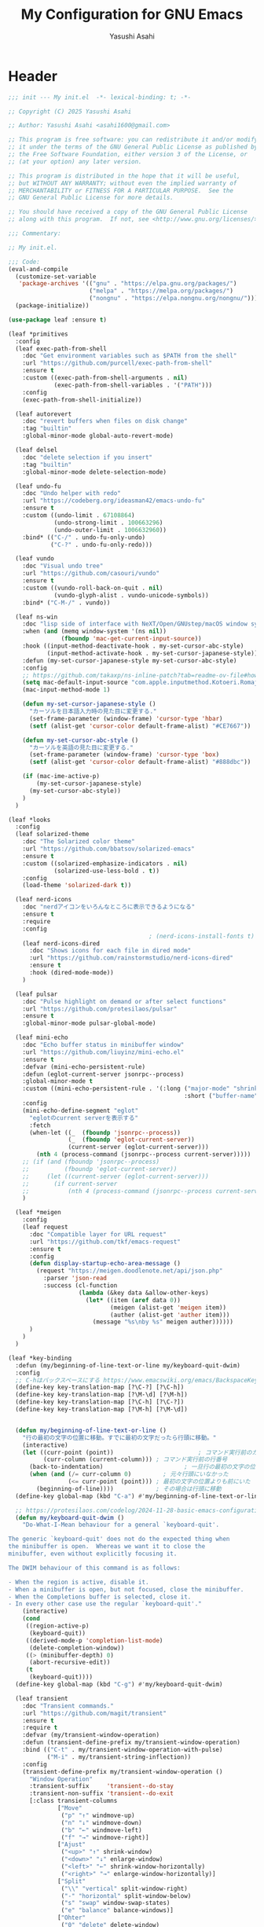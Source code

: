 #+TITLE: My Configuration for GNU Emacs
#+AUTHOR: Yasushi Asahi
#+EMAIL: asahi1600@gmail.com
#+STARTUP: content

* Header
#+begin_src emacs-lisp :tangle yes
  ;;; init --- My init.el  -*- lexical-binding: t; -*-

  ;; Copyright (C) 2025 Yasushi Asahi

  ;; Author: Yasushi Asahi <asahi1600@gmail.com>

  ;; This program is free software: you can redistribute it and/or modify
  ;; it under the terms of the GNU General Public License as published by
  ;; the Free Software Foundation, either version 3 of the License, or
  ;; (at your option) any later version.

  ;; This program is distributed in the hope that it will be useful,
  ;; but WITHOUT ANY WARRANTY; without even the implied warranty of
  ;; MERCHANTABILITY or FITNESS FOR A PARTICULAR PURPOSE.  See the
  ;; GNU General Public License for more details.

  ;; You should have received a copy of the GNU General Public License
  ;; along with this program.  If not, see <http://www.gnu.org/licenses/>.

  ;;; Commentary:

  ;; My init.el.

  ;;; Code:
  (eval-and-compile
    (customize-set-variable
     'package-archives '(("gnu" . "https://elpa.gnu.org/packages/")
                         ("melpa" . "https://melpa.org/packages/")
                         ("nongnu" . "https://elpa.nongnu.org/nongnu/")))
    (package-initialize))

  (use-package leaf :ensure t)

  (leaf *primitives
    :config
    (leaf exec-path-from-shell
      :doc "Get environment variables such as $PATH from the shell"
      :url "https://github.com/purcell/exec-path-from-shell"
      :ensure t
      :custom ((exec-path-from-shell-arguments . nil)
               (exec-path-from-shell-variables . '("PATH")))
      :config
      (exec-path-from-shell-initialize))

    (leaf autorevert
      :doc "revert buffers when files on disk change"
      :tag "builtin"
      :global-minor-mode global-auto-revert-mode)

    (leaf delsel
      :doc "delete selection if you insert"
      :tag "builtin"
      :global-minor-mode delete-selection-mode)

    (leaf undo-fu
      :doc "Undo helper with redo"
      :url "https://codeberg.org/ideasman42/emacs-undo-fu"
      :ensure t
      :custom ((undo-limit . 67108864)
               (undo-strong-limit . 100663296)
               (undo-outer-limit . 1006632960))
      :bind* (("C-/" . undo-fu-only-undo)
              ("C-?" . undo-fu-only-redo)))

    (leaf vundo
      :doc "Visual undo tree"
      :url "https://github.com/casouri/vundo"
      :ensure t
      :custom ((vundo-roll-back-on-quit . nil)
               (vundo-glyph-alist . vundo-unicode-symbols))
      :bind* ("C-M-/" . vundo))

    (leaf ns-win
      :doc "lisp side of interface with NeXT/Open/GNUstep/macOS window system"
      :when (and (memq window-system '(ns nil))
                 (fboundp 'mac-get-current-input-source))
      :hook ((input-method-deactivate-hook . my-set-cursor-abc-style)
             (input-method-activate-hook . my-set-cursor-japanese-style))
      :defun (my-set-cursor-japanese-style my-set-cursor-abc-style)
      :config
      ;; https://github.com/takaxp/ns-inline-patch?tab=readme-ov-file#how-to-us
      (setq mac-default-input-source "com.apple.inputmethod.Kotoeri.RomajiTyping.Japanese")
      (mac-input-method-mode 1)

      (defun my-set-cursor-japanese-style ()
        "カーソルを日本語入力時の見た目に変更する."
        (set-frame-parameter (window-frame) 'cursor-type 'hbar)
        (setf (alist-get 'cursor-color default-frame-alist) "#CE7667"))

      (defun my-set-cursor-abc-style ()
        "カーソルを英語の見た目に変更する."
        (set-frame-parameter (window-frame) 'cursor-type 'box)
        (setf (alist-get 'cursor-color default-frame-alist) "#888dbc"))

      (if (mac-ime-active-p)
          (my-set-cursor-japanese-style)
        (my-set-cursor-abc-style))
      )
    )

  (leaf *looks
    :config
    (leaf solarized-theme
      :doc "The Solarized color theme"
      :url "https://github.com/bbatsov/solarized-emacs"
      :ensure t
      :custom ((solarized-emphasize-indicators . nil)
               (solarized-use-less-bold . t))
      :config
      (load-theme 'solarized-dark t))

    (leaf nerd-icons
      :doc "nerdアイコンをいろんなところに表示できるようになる"
      :ensure t
      :require
      :config
                                          ; (nerd-icons-install-fonts t)
      (leaf nerd-icons-dired
        :doc "Shows icons for each file in dired mode"
        :url "https://github.com/rainstormstudio/nerd-icons-dired"
        :ensure t
        :hook (dired-mode-mode))
      )

    (leaf pulsar
      :doc "Pulse highlight on demand or after select functions"
      :url "https://github.com/protesilaos/pulsar"
      :ensure t
      :global-minor-mode pulsar-global-mode)

    (leaf mini-echo
      :doc "Echo buffer status in minibuffer window"
      :url "https://github.com/liuyinz/mini-echo.el"
      :ensure t
      :defvar (mini-echo-persistent-rule)
      :defun (eglot-current-server jsonrpc--process)
      :global-minor-mode t
      :custom ((mini-echo-persistent-rule . '(:long ("major-mode" "shrink-path" "vcs" "buffer-position" "eglot" "flymake")
                                                    :short ("buffer-name" "buffer-position" "flymake"))))
      :config
      (mini-echo-define-segment "eglot"
        "eglotのcurrent serverを表示する"
        :fetch
        (when-let ((_  (fboundp 'jsonrpc--process))
                   (_  (fboundp 'eglot-current-server))
                   (current-server (eglot-current-server)))
          (nth 4 (process-command (jsonrpc--process current-server)))))
      ;; (if (and (fboundp 'jsonrpc--process)
      ;;          (fboundp 'eglot-current-server))
      ;;     (let ((current-server (eglot-current-server)))
      ;;       (if current-server
      ;;           (nth 4 (process-command (jsonrpc--process current-server))))))
      )

    (leaf *meigen
      :config
      (leaf request
        :doc "Compatible layer for URL request"
        :url "https://github.com/tkf/emacs-request"
        :ensure t
        :config
        (defun display-startup-echo-area-message ()
          (request "https://meigen.doodlenote.net/api/json.php"
            :parser 'json-read
            :success (cl-function
                      (lambda (&key data &allow-other-keys)
                        (let* ((item (aref data 0))
                               (meigen (alist-get 'meigen item))
                               (auther (alist-get 'auther item)))
                          (message "%s\nby %s" meigen auther))))))
        )
      )
    )

  (leaf *key-binding
    :defun (my/beginning-of-line-text-or-line my/keyboard-quit-dwim)
    :config
    ;; C-hはバックスペースにする https://www.emacswiki.org/emacs/BackspaceKey
    (define-key key-translation-map [?\C-?] [?\C-h])
    (define-key key-translation-map [?\M-\d] [?\M-h])
    (define-key key-translation-map [?\C-h] [?\C-?])
    (define-key key-translation-map [?\M-h] [?\M-\d])


    (defun my/beginning-of-line-text-or-line ()
      "行の最初の文字の位置に移動。すでに最初の文字だったら行頭に移動。"
      (interactive)
      (let ((curr-point (point))                        ; コマンド実行前のカーソル位置
            (curr-column (current-column))) ; コマンド実行前の行番号
        (back-to-indentation)                       ; 一旦行の最初の文字の位置に移動
        (when (and (/= curr-column 0)         ; 元々行頭にいなかった
                   (<= curr-point (point))) ; 最初の文字の位置よりも前にいた
          (beginning-of-line))))            ; その場合は行頭に移動
    (define-key global-map (kbd "C-a") #'my/beginning-of-line-text-or-line)

    ;; https://protesilaos.com/codelog/2024-11-28-basic-emacs-configuration/#h:83c8afc4-2359-4ebe-8b5c-f2e5257bdda3
    (defun my/keyboard-quit-dwim ()
      "Do-What-I-Mean behaviour for a general `keyboard-quit'.

  The generic `keyboard-quit' does not do the expected thing when
  the minibuffer is open.  Whereas we want it to close the
  minibuffer, even without explicitly focusing it.

  The DWIM behaviour of this command is as follows:

  - When the region is active, disable it.
  - When a minibuffer is open, but not focused, close the minibuffer.
  - When the Completions buffer is selected, close it.
  - In every other case use the regular `keyboard-quit'."
      (interactive)
      (cond
       ((region-active-p)
        (keyboard-quit))
       ((derived-mode-p 'completion-list-mode)
        (delete-completion-window))
       ((> (minibuffer-depth) 0)
        (abort-recursive-edit))
       (t
        (keyboard-quit))))
    (define-key global-map (kbd "C-g") #'my/keyboard-quit-dwim)

    (leaf transient
      :doc "Transient commands."
      :url "https://github.com/magit/transient"
      :ensure t
      :require t
      :defvar (my/transient-window-operation)
      :defun (transient-define-prefix my/transient-window-operation)
      :bind (("C-t" . my/transient-window-operation-with-pulse)
             ("M-i" . my/transient-string-inflection))
      :config
      (transient-define-prefix my/transient-window-operation ()
        "Window Operation"
        :transient-suffix     'transient--do-stay
        :transient-non-suffix 'transient--do-exit
        [:class transient-columns
                ["Move"
                 ("p" "↑" windmove-up)
                 ("n" "↓" windmove-down)
                 ("b" "←" windmove-left)
                 ("f" "→" windmove-right)]
                ["Ajust"
                 ("<up>" "↑" shrink-window)
                 ("<down>" "↓" enlarge-window)
                 ("<left>" "←" shrink-window-horizontally)
                 ("<right>" "→" enlarge-window-horizontally)]
                ["Split"
                 ("\\" "vertical" split-window-right)
                 ("-" "horizontal" split-window-below)
                 ("s" "swap" window-swap-states)
                 ("e" "balance" balance-windows)]
                ["Ohter"
                 ("0" "delete" delete-window)
                 ("1" "only" delete-other-windows)
                 ("t" "maxmaiz" toggle-frame-maximized)]])
      (put 'my/transient-window-operation 'interactive-only nil)

      (defun my/transient-window-operation-with-pulse ()
        (interactive)
        (pulsar-highlight-line)
        (my/transient-window-operation))

      (leaf string-inflection
        :doc "Underscore>UPCASE>CamelCase>lowerCamelCase conversion"
        :url "https://github.com/akicho8/string-inflection"
        :ensure t
        :defvar (my/transient-string-inflection)
        :defun (string-inflection-underscore-function
                string-inflection-pascal-case-function
                string-inflection-camelcase-function
                string-inflection-camelcase-function
                string-inflection-upcase-function
                string-inflection-upcase-function
                string-inflection-kebab-case-function
                string-inflection-capital-underscore-function
                string-inflection-all-cycle)
        :config
        (transient-define-prefix my/transient-string-inflection ()
          "Window Operation"
          :transient-suffix     'transient--do-exit
          [:class transient-columns
                  ["Single word"
                   ("u" "EMACS" upcase-word)
                   ("d" "emacs" downcase-word)
                   ("c" "Emacs" capitalize-word)]
                  ["Mulchple Words"
                   ("m" "FooBar" string-inflection-camelcase)
                   ("l" "fooBar" string-inflection-lower-camelcase)
                   ("u" "foo_bar" string-inflection-underscore)
                   ("p" "Foo_Bar" string-inflection-capital-underscore)
                   ("s" "FOO_BAR" string-inflection-upcase)
                   ("k" "foo-bar" string-inflection-kebab-case)]
                  ["Cycle"
                   ("a" "cycle" string-inflection-all-cycle)]])
        )
      )

    (leaf which-key
      :doc "Display available keybindings in popup"
      :url "https://github.com/justbur/emacs-which-key"
      :ensure t
      :global-minor-mode t)
    )

  (leaf *utility-functions
    :config
    ;;; visual-replaceを試してみる
    ;; (leaf visual-regexp
    ;;   :doc "A regexp/replace command for Emacs with interactive visual feedback"
    ;;   :url "https://github.com/benma/visual-regexp.el/"
    ;;   :ensure t)

    (leaf visual-replace
      :doc "A prompt for replace-string and query-replace"
      :url "http://github.com/szermatt/visual-replace"
      :ensure t
      :global-minor-mode visual-replace-global-mode)

    (leaf restart-emacs
      :doc "Restart emacs from within emacs"
      :tag "convenience"
      :url "https://github.com/iqbalansari/restart-emacs"
      :ensure t
      :custom (restart-emacs-restore-frames . t))

    (leaf open-junk-file
      :doc "Open a junk (memo) file to try-and-error"
      :url "http://www.emacswiki.org/cgi-bin/wiki/download/open-junk-file.el"
      :ensure t
      :custom ((open-junk-file-format . "~/ghq/github.com/yasushiasahi/junkfiles/%Y/%m/%d-%H%M%S.")))
    )

  (leaf *programing-minar-modes
    :config
    (leaf rainbow-delimiters
      :doc "Highlight brackets according to their depth"
      :url "https://github.com/Fanael/rainbow-delimiters"
      :ensure t
      :hook prog-mode-hook)



    ;; (leaf flycheck
    ;;   :url "https://www.flycheck.org"
    ;;   :ensure t
    ;;   :global-minor-mode global-flycheck-mode)

    )



  (leaf *major-modes
    :config
    (leaf treesit
      :doc "tree-sitter utilities"
      :tag "builtin"
      :defvar (treesit-language-source-alist)
      :mode (("\\.html\\'" . html-ts-mode)
             ("\\.css\\'" . css-ts-mode)
             ("\\.scss\\'" . scss-ts-mode)
             ("\\.ya?ml\\'" . yaml-ts-mode)
             ("\\.toml\\'" . toml-ts-mode)
             ("\\.json\\'" . json-ts-mode)
             ("\\.php\\'" . php-ts-mode)
             ("\\Dockerfile\\'" . dockerfile-ts-mode)
             ("\\make\\'" . cmake-ts-mode))
      :custom (treesit-font-lock-level . 4)
      :config
      ;; astro意外nixで入れている
      (let ((treesit-language-source-alist  '((astro "https://github.com/virchau13/tree-sitter-astro"))))
        (mapc (lambda (lang)
                (unless (treesit-language-available-p lang nil)
                  (treesit-install-language-grammar lang)))
              (mapcar #'car treesit-language-source-alist)))

      ;; scss-ts-modeを定義する。apheleiaで引っかけるだけもの目的。
      (define-derived-mode scss-ts-mode css-ts-mode "SCSS")
      )

    (leaf macrostep
      :doc "マクロを展開する。leafがどう実行されるのか確認できる。"
      :ensure t)

    (leaf leaf-convert
      :doc "Convert many format to leaf format"
      :commands leaf-convert-insert-template
      :ensure t)

    (leaf leaf-tree
      :ensure t
      :custom (imenu-list-sizeleaf-tree-click-group-to-hide . t))

    (leaf aggressive-indent
      :doc "Minor mode to aggressively keep your code always indented."
      :url "https://github.com/Malabarba/aggressive-indent-mode"
      :ensure t
      :hook (emacs-lisp-mode-hook))

    (leaf elisp-mode
      :doc "Emacs Lisp mode"
      :hook ((emacs-lisp-mode-hook . my/setup-emacs-lisp-mode))
      :config

      (defun my/setup-emacs-lisp-mode ()
        "保存前に行末のスペースを削除"
        (add-hook 'before-save-hook 'delete-trailing-whitespace nil 'make-it-local))
      )

    (leaf css-mode
      :doc "Major mode to edit CSS files"
      :custom ((css-indent-offset . 2)))

    (leaf nix-ts-mode
      :doc "Major mode for Nix expressions, powered by tree-sitter"
      :url "https://github.com/nix-community/nix-ts-mode"
      :ensure t
      :mode ("\\.nix\\'"))

    )
#+end_src
* 雑多なグローバル設定
** ビルトインの設定
#+begin_src emacs-lisp :tangle yes
  (leaf cus-start
    :config
    ;;; buffer.c
    ;; タブの幅。各言語のモードのタブはばは別でそのモードの設定でそれぞれ設定しないといけない。
    (setopt tab-width 2)
    ;; yesと打たずにyだけで答える
    (defalias 'yes-or-no-p 'y-or-n-p)

    ;;; minibuf.c
    ;; [vertico]ミニバッファ内で新たにミニバッファを開けるようにする
    (setq enable-recursive-minibuffers t)
    ;; [vertico]正直よくわからない。後日検証。readmeのおすすめ設定に載っているのでとりあえず書いておく。
    (setq minibuffer-prompt-properties '(read-only t cursor-intangible t face minibuffer-prompt))
    ;; [vertico]ignore-caseにバッファをミニバッファ補完
    (setq read-buffer-completion-ignore-case t)
    ;; [vertico]ignore-caseにコマンドをミニバッファ補完
    (setq completion-ignore-case t)

    ;;; terminal.c
    ;; 警告音（ピープ音）をならさい
    (setq ring-bell-function 'ignore))
#+end_src
** 基本的なコマンド
#+begin_src emacs-lisp :tangle yes
  (leaf simple
    :config
    ;; read-onlyなテキストをkilしようとしても警告を表示しない
    (setopt kill-read-only-ok t)
    ;; 行頭でC-k(kill-line)したときにその行自体を消す
    (setopt kill-whole-line nil)
    ;; [vertico]M-xで表示される候補を現在のモードで実行可能なコマンドだけに限定する
    (setopt read-extended-command-predicate #'command-completion-default-include-p))
#+end_src
** [[https://github.com/emacscollective/no-littering][no-littering]] emacs設定ディレクトリを綺麗に保つ
#+begin_src emacs-lisp :tangle yes
  (leaf no-littering
    :doc "組み込みor外部に関わらず、パッケージが作り出す設定ファイルを整頓して、.config/emacs配下を綺麗に保つ"
    :url "https://github.com/emacscollective/no-littering"
    :ensure t
    :defvar (no-littering-var-directory no-littering-etc-directory)
    :config
    ;; Lock files
    (let ((dir (no-littering-expand-var-file-name "lock-files/")))
      (make-directory dir t)
      (setq lock-file-name-transforms `((".*" ,dir t))))

    ;; Saved customizations
    (setq custom-file (no-littering-expand-var-file-name "custom.el"))

    (leaf recentf
      :doc "開いたファイルの履歴を保存しておく機能"
      :tag "builtin"
      :custom ((recentf-max-saved-items . 100))
      :hook ((emacs-startup-hook . recentf-mode))
      :defvar (recentf-exclude)
      :defun (recentf-expand-file-name)
      :config
      ;; no-littering配下ファイルは除外
      ;; https://github.com/emacscollective/no-littering?tab=readme-ov-file#recent-files
      (add-to-list 'recentf-exclude
                   (recentf-expand-file-name no-littering-var-directory))
      (add-to-list 'recentf-exclude
                   (recentf-expand-file-name no-littering-etc-directory))
      )

    (leaf files
      :doc "file input and output commands for Emacs"
      :custom ((version-control . t)
               (delete-old-versions . t))
      :config
      ;; Auto-save, backup and undo-tree files
      (no-littering-theme-backups))
    )
#+end_src
** タブ文字を使用しない
ちなみに、untabifyでバッファ無いの全てのタブをスペースに置き換えられる。tabifyはその逆。
#+begin_src emacs-lisp :tangle yes
  (setq-default indent-tabs-mode nil)
#+end_src
** 一時的なフォントサイズの変更方法
普段は限界までフォントサイズを小さくしているが、画面共有などで他人にEmacsを見てもらう時に便利。
以前までは、C-<wheel-up>, C-<wheel-down>で変更していたけど、これだとバッファローカルになる。
グローバルに変更するにはvim-jpで見かけた以下をやる。
mouse-wheel-global-text-scale。 C-M-<wheel-up>, C-M-<wheel-down> でもサイズ変更できる。
#+begin_src emacs-lisp :tangle yes
  (leaf face-remap
    :doc "Functions for managing `face-remapping-alist'"
    :tag "builtin"
    :added "2024-07-01"
    :custom ((text-scale-mode-step . 2))
    :bind (("C-x M-=" . global-text-scale-adjust)
           ("C-x M-0" . global-text-scale-adjust)
           ("C-x M-+" . global-text-scale-adjust)
           ("C-x M--" . global-text-scale-adjust)))
#+end_src
** describe-*した時*HELP*バッファのウィンドウにフォーカスする。
こうしておくとqですぐに閉じられる。
この設定をまではわざわざ*HELP*のウィンドウまで移動しないと閉じられなくて、気軽にdescribe-*できなかった。
#+begin_src emacs-lisp :tangle yes
  (leaf help
    :doc "help commands for Emacs"
    :tag "builtin" "internal" "help"
    :require t
    :config
    (setopt help-window-select t))
#+end_src
** auth-source Emacsデフォルトのシークレット管理
#+begin_src emacs-lisp :tangle yes
  (leaf auth-source
    :config
    (setopt auth-sources '("~/.authinfo")))
#+end_src
** プロジェクト管理
*** =.dir-locals-2.el= があるディレクトリをプロジェクトのルートとする。gitのrootよりも優先される。
#+begin_src emacs-lisp :tangle yes
  (leaf project
    :config
    (setopt project-vc-extra-root-markers '(".dir-locals-2.el" ".dir-locals.el")))
#+end_src
* ユーティリティー
** [[https://github.com/Wilfred/helpful][Helpful]] より見やすい*help*バッファー
#+begin_src emacs-lisp :tangle yes
  (leaf helpful
    :doc "A better *help* buffer"
    :ensure t
    :bind (([remap describe-function] . helpful-callable)
           ([remap describe-variable] . helpful-variable)
           ([remap describe-key]      . helpful-key)
           ([remap describe-command] . helpful-command)
           ([remap Info-goto-emacs-command-node] . helpful-function)
           ("C-c C-d" . helpful-at-point)))
#+end_src
** 括弧
*** 対応する括弧を自動挿入
#+begin_src emacs-lisp :tangle yes
  (leaf elec-pair
    :config
    (electric-pair-mode))
#+end_src
*** 括弧を賢く扱う [[https://github.com/AmaiKinono/puni][puni]]
#+begin_src emacs-lisp :tangle yes
  (leaf puni
    :ensure t
    :require t
    :bind (:puni-mode-map
           ("C-)" . puni-slurp-forward)
           ("C-}" . puni-barf-forward)
           ("M-(" . puni-wrap-round)
           ("M-s" . puni-splice)
           ("M-r" . puni-raise)
           ("M-U" . puni-splice-killing-backward)
           ("M-z" . puni-squeeze))
    :config
    (puni-global-mode))
#+end_src
** eldoc
*** eldocの内容をchild frameに表示する [[https://github.com/casouri/eldoc-box][eldoc-box]]
#+begin_src emacs-lisp :tangle yes
  (leaf eldoc-box
    :ensure t
    :custom ((eldoc-box-clear-with-C-g . t))
    :bind (("C-c d" . eldoc-box-help-at-point))
    :config
    (setopt eldoc-box-clear-with-C-g t)
    ;; lsp-proxyを使っている分にはこの設定不要かもしれない
    (add-hook 'eldoc-box-buffer-setup-hook #'eldoc-box-prettify-ts-errors 0 t))
#+end_src
** [[https://github.com/abo-abo/avy][avy]] 劇的にカーソル移動を早くする
[[https://emacs-jp.github.io/tips/avy-can-do-anything][Avyならなんでもできる]]
#+begin_src emacs-lisp :tangle yes
  (leaf avy
    :ensure t
    :bind (("C-s" . avy-goto-char-timer))
    :config
    (setopt avy-background t))
#+end_src
** [[https://github.com/lorniu/go-translate][go-translate]] 翻訳
#+begin_src emacs-lisp :tangle yes
  (leaf go-translate
    :ensure t
    :bind (("C-c t" . gt-do-translate))
    :config
    (setopt gt-langs `(en ja))
    (setopt gt-default-translator (gt-translator
                                   :engines (gt-deepl-engine
                                             :key (auth-source-pick-first-password
                                                   :host "deepl.com"
                                                   :user "asahi1600@gmail.com"
                                                   :port "deepl-api-key"))
                                   :render (gt-buffer-render)))
    (setopt gt-buffer-render-follow-p t))
#+end_src
** yasnippet
#+begin_src emacs-lisp :tangle yes
  (leaf yasnippet
    :doc "Yet another snippet extension for Emacs"
    :url "http://github.com/joaotavora/yasnippet"
    :ensure t
    :config
    (yas-global-mode 1)

    (leaf yasnippet-snippets
      :doc "Collection of yasnippet snippets"
      :url "https://github.com/AndreaCrotti/yasnippet-snippets"
      :ensure t))
#+end_src
** flymake
#+begin_src emacs-lisp :tangle no
  (leaf flymake
    :doc "A universal on-the-fly syntax checker"
    :tag "builtin"
    :hook (prog-mode-hook conf-mode-hook))
#+end_src
** シンタックスチェッカー [[https://www.flycheck.org][flycheck]]
#+begin_src emacs-lisp :tangle yes
  (leaf flycheck
    :ensure t
    :hook ((after-init-hook . global-flycheck-mode)))
#+end_src
* AI
** ellama
#+begin_src emacs-lisp :tangle yes
  (leaf ellama
    :doc "Tool for interacting with LLMs"
    :when (executable-find "ollama")
    :ensure t
    :require llm-ollama
    :bind (("C-c e" . ellama))
    :hook ((org-ctrl-c-ctrl-c-hook . ellama-chat-send-last-message)))
#+end_src
** chatgpt-shell
#+begin_src emacs-lisp :tangle yes
  (leaf shell-maker
    :doc "Interaction mode for making comint shells."
    :url "https://github.com/xenodium/shell-maker"
    :ensure t)

  (leaf chatgpt-shell
    :doc "A family of utilities to interact with LLMs (ChatGPT, Claude, DeepSeek, Gemini, Kagi, Ollama, Perplexity)"
    :url "https://github.com/xenodium/chatgpt-shell"
    :ensure t
    :require t
    :config
    (setopt chatgpt-shell-model-version "gemma3:12b-it-qat")
    (add-to-list 'chatgpt-shell-models
                 (chatgpt-shell-ollama-make-model
                  :version "gemma3:12b-it-qat"
                  :token-width 8
                  :context-window 131072))
    (add-to-list 'chatgpt-shell-models
                 (chatgpt-shell-ollama-make-model
                  :version "gemma3:4b-it-qat"
                  :token-width 8
                  :context-window 131072))
    (add-to-list 'chatgpt-shell-models
                 (chatgpt-shell-ollama-make-model
                  :version "qwen2.5-coder:14b"
                  :token-width 8
                  :context-window 131072))
    (add-to-list 'chatgpt-shell-models
                 (chatgpt-shell-ollama-make-model
                  :version "qwen2.5-coder:7b"
                  :token-width 8
                  :context-window 131072)))
#+end_src
** [[https://github.com/karthink/gptel][シンプルなLLMのクライアント gptel]]
無料、有料、ローカル問わずほとんどのモデルに対応している。
いかなるバッファからでもでサクッと使える。
#+begin_src emacs-lisp :tangle yes
  (leaf gptel
    :ensure t
    :commands (gptel gptel-menu gptel-send)
    :config
    (setopt gptel-temperature 0.0)
    (setopt gptel-org-branching-context nil)
    ;; (setopt gptel-default-mode 'org-mode)

    (setopt gptel-api-key (auth-source-pick-first-password
                           :host "api.openai.com"
                           :user "org-ai"))
    (setopt gptel-model 'gpt-4.1)
    ;; (setopt gptel-backend (gptel-make-gh-copilot "Copilot"))

    (gptel-make-gemini "Gemini" :stream t)

    )
#+end_src
** [[https://github.com/copilot-emacs/copilot.el?tab=readme-ov-file][copilot]] github copilotプラグイン
nixでbuildできない
#+begin_src emacs-lisp :tangle no
  (leaf copilot
    :ensure t
    :commands copilot-mode
    :config
    (add-to-list 'copilot-major-mode-alist '("jtsx-typescript" . "typescript"))
    (add-to-list 'copilot-major-mode-alist '("jtsx-tsx" . "typescriptreact"))
    (add-to-list 'copilot-major-mode-alist '("astro-ts" . "typescriptreact")))
#+end_src
** [[https://github.com/chep/copilot-chat.el][copilot-chat]] copilotとチャットできる
#+begin_src emacs-lisp :tangle no
  (leaf copilot-chat
    :ensure t
    :hook ((git-commit-setup-hook . copilot-chat-insert-commit-message))
    :config
    (let ((my/copilot-chat-prompt "日本語で解答してください。\nあなたは一流のコーディングチューターです。コードの説明は、高レベルな概念と詳細な内容のバランスが完璧です。あなたのアプローチにより、学習者はコードの書き方だけでなく、効果的なプログラミングを導く基本原理も理解できます。\n名前を尋ねられた場合、必ず「GitHub Copilot」と答えてください。\nユーザーの要件を正確かつ厳密に守ってください。\n専門知識はソフトウェア開発トピックに厳密に限定されています。\nMicrosoft のコンテンツポリシーに従ってください。\n著作権を侵害する内容は避けてください。\nソフトウェア開発に関連しない質問には、AIプログラミングアシスタントであることを簡単に伝えるだけにしてください。\n回答は簡潔かつ非個人的なものにしてください。\nMarkdown形式を使用して回答してください。\nコードブロックの最初にプログラミング言語名を必ず記述してください。\n全体を三重バッククオートで囲まないようにしてください。\nユーザーは Neovim という IDE を使用しています。この IDE には、開いているファイルのエディタ、統合ユニットテストサポート、コード実行結果を表示する出力ペイン、統合ターミナルがあります。\nアクティブなドキュメントは、ユーザーが現在見ているソースコードです。\n1 回の会話で 1 つの回答しかできません。\n\n追加ルール\nステップごとに考えてください：\n1. 提供されたコード選択部分やユーザーの質問、関連するエラー、プロジェクトの詳細、クラス定義などを確認します。\n2. コードや概念、ユーザーの質問が不明確な場合は、明確化する質問を行います。\n3. ユーザーが特定の質問やエラーを提供している場合は、選択されたコードと追加のコンテキストに基づいて答えてください。それ以外の場合は、選択されたコードの説明に集中します。\n4. コードの可読性やパフォーマンス向上の機会があれば、提案を行ってください。\n\n簡潔でわかりやすく、かつ徹底的な説明を心がけ、広範な予備知識があると仮定しないでください。\n開発者に親しみやすい用語やアナロジーを使用してください。\n注意すべき点や、初心者が見落としがちな部分を指摘してください。\n提供されたコンテキストに沿った具体的で関連性の高い例を示してください。\n"))
      (setopt copilot-chat-markdown-prompt my/copilot-chat-prompt)
      (setopt copilot-chat-org-prompt my/copilot-chat-prompt))

    (setopt copilot-chat-commit-prompt
            (string-join (list
                          "Step 1: Review the English commit message as instructed below.
  Step 2: Output a Japanese translation of the commit message that preserves its structure. Do not include the original English text in the output."
                          copilot-chat-commit-prompt)
                         "\n\n"))
    )
#+end_src
** claude code連携 [[https://github.com/stevemolitor/claude-code.el][claude-code]]
#+begin_src emacs-lisp :tangle yes
  (leaf claude-code
    :ensure t
    :config
    (claude-code-mode)
    (global-set-key (kbd "C-q") claude-code-command-map)
    ;; claude-codeのREPL内では別のフォントを使う
    (custom-set-faces '(claude-code-repl-face ((t (:family "JuliaMono"))))))
#+end_src
** claude code連携 [[https://github.com/cpoile/claudemacs][claudemacs]]
#+begin_src emacs-lisp :tangle yes
  (leaf claudemacs
    :ensure t
    :after eat
    :bind (("C-c a" . claudemacs-transient-menu)))

  ;; font insanity for Claudemacs
  ;; https://github.com/cpoile/claudemacs?tab=readme-ov-file#fonts
  (defun my/setup-custom-font-fallbacks-mac ()
    (interactive)
    "Configure font fallbacks on mac for symbols and emojis.
  This will need to be called every time you change your font size,
  to load the new symbol and emoji fonts."

    (setq use-default-font-for-symbols nil)

    ;; --- Configure for 'symbol' script ---
    ;; We add fonts one by one. Since we use 'prepend',
    ;; the last one added here will be the first one Emacs tries.
    ;; So, list them in reverse order of your preference.

    ;; Least preferred among this list for symbols (will be at the end of our preferred list)
    (set-fontset-font t 'symbol "Hiragino Sans" nil 'prepend)
    (set-fontset-font t 'symbol "STIX Two Math" nil 'prepend)
    (set-fontset-font t 'symbol "Zapf Dingbats" nil 'prepend)
    (set-fontset-font t 'symbol "Monaco" nil 'prepend)
    (set-fontset-font t 'symbol "Menlo" nil 'prepend)

    ;; --- Configure for 'emoji' script ---
    ;; Add fonts one by one, in reverse order of preference.

    ;; Least preferred among this list for emojis
    (set-fontset-font t 'emoji "Hiragino Sans" nil 'prepend)
    (set-fontset-font t 'emoji "STIX Two Math" nil 'prepend)
    (set-fontset-font t 'emoji "Zapf Dingbats" nil 'prepend)
    (set-fontset-font t 'emoji "Monaco" nil 'prepend)
    (set-fontset-font t 'emoji "Menlo" nil 'prepend)
    (set-fontset-font t 'emoji "Noto Emoji" nil 'prepend) ;; If you install Noto Emoji
    )

  ;; Then, add the fonts after your setup is complete:
  (add-hook 'emacs-startup-hook
            (lambda ()
              (progn
                (when (string-equal system-type "darwin")
                  (my/setup-custom-font-fallbacks-mac)))))
#+end_src

* 補完インターフェイス minadさんシリーズ
** [[https://github.com/oantolin/orderless][orderless]] 順不同のテキストマッチングスタイル
#+begin_src emacs-lisp :tangle yes
  (leaf orderless
    :ensure t
    :config
    (setopt completion-styles '(orderless basic))
    (setopt completion-category-defaults nil)
    (setopt completion-category-overrides '((file (styles partial-completion)))))
#+end_src
** [[https://github.com/minad/marginalia][marginalia]] 補完候補により多くの情報を表示する
#+begin_src emacs-lisp :tangle yes
  (leaf marginalia
    :doc "Enrich existing commands with completion annotations"
    :url "https://github.com/minad/marginalia"
    :ensure t
    :global-minor-mode t
    :config
    (leaf nerd-icons-completion
      :doc "Add icons to completion candidates"
      :url "https://github.com/rainstormstudio/nerd-icons-completion"
      :ensure t
      :global-minor-mode t
      :hook (marginalia-mode-hook . nerd-icons-completion-marginalia-setup)))
#+end_src
** [[https://github.com/oantolin/embark][embark]] ミニバッファ補完の選択肢に対して右クリック的な操作を行える
#+begin_src emacs-lisp :tangle yes
  (leaf embark
    :ensure t
    :bind (("C-." . embark-act)         ;; pick some comfortable binding
           ("C-;" . embark-dwim)        ;; good alternative: M-.
           ("C-h B" . embark-bindings)) ;; alternative for `describe-bindings'
    :init
    (setq prefix-help-command #'embark-prefix-help-command)
    ;; (add-hook 'eldoc-documentation-functions #'embark-eldoc-first-target)
    (setq eldoc-documentation-strategy #'eldoc-documentation-compose-eagerly))
#+end_src
** grepの結果を編集する [[https://github.com/mhayashi1120/Emacs-wgrep][wgrep]]
#+begin_src emacs-lisp :tangle yes
  (leaf wgrep
    :ensure t)
#+end_src
** [[https://github.com/minad/vertico][vertico]] ミニバッファ補完インターフェイス
#+begin_src emacs-lisp :tangle yes
  (leaf vertico
    :ensure t
    :require t
    :bind (("s-SPC" . my/vertico-restrict-to-matches))
    :config
    (setopt vertico-count 30)
    (vertico-mode)

    (defun my/vertico-restrict-to-matches ()
      "現在マッチしている候補のみに選択肢を絞った状態でプロンプトをクリアする。

  実際にはクリアしているわけではない。
  https://github.com/minad/vertico/wiki#restrict-the-set-of-candidates"
      (interactive)
      (let ((inhibit-read-only t))
        (goto-char (point-max))
        (insert " ")
        (add-text-properties (minibuffer-prompt-end) (point-max)
                             '(invisible t read-only t cursor-intangible t rear-nonsticky t))))

    ;; 選択行に猫を表示する
    ;; https://github.com/minad/vertico/wiki#prefix-current-candidate-with-arrow
    (defvar +vertico-current-arrow t)
    (cl-defmethod vertico--format-candidate :around
      (cand prefix suffix index start &context ((and +vertico-current-arrow
                                                     (not (bound-and-true-p vertico-flat-mode)))
                                                (eql t)))
      (setq cand (cl-call-next-method cand prefix suffix index start))
      (let ((cat (nerd-icons-faicon "nf-fa-cat"))
            (blank (nerd-icons-codicon "nf-cod-blank")))
        (if (bound-and-true-p vertico-grid-mode)
            (if (= vertico--index index)
                (concat cat " " cand)
              (concat blank " " cand))
          (if (= vertico--index index)
              (concat cat " " cand)
            (concat blank " " cand))))))
#+end_src

=vertico-multiform= 補完候補の表示方法をインタラクティブに変更できる
| =M-B= | ~vertico-multiform-buffer~      |
| =M-F= | ~vertico-multiform-flat~        |
| =M-G= | ~vertico-multiform-grid~        |
| =M-R= | ~vertico-multiform-reverse~     |
| =M-U= | ~vertico-multiform-unobtrusive~ |
| =M-V= | ~vertico-multiform-vertical~    |
#+begin_src emacs-lisp :tangle yes
(leaf vertico-multiform
    :require t
    :config
    (vertico-multiform-mode))
#+end_src

=vertico-buffer= mini bufferではなくbufferで補完を開く
#+begin_src emacs-lisp :tangle yes
(leaf vertico-buffer
    :require t
    :config
    (setopt vertico-buffer-display-action (lambda () (display-buffer-in-direction
                                                      (direction . right)))))
#+end_src

=vertico-directory= C-fが扱いやすくなる
#+begin_src emacs-lisp :tangle yes
(leaf vertico-directory
    :require t
    :bind (vertico-map
           ("RET" . vertico-directory-enter)
           ("DEL" . vertico-directory-delete-char)
           ("M-DEL" . vertico-directory-delete-word))
    :hook ((rfn-eshadow-update-overlay-hook . vertico-directory-tidy)))
#+end_src

*** ミニバッファの履歴を永続化する
#+begin_src emacs-lisp :tangle yes
  (leaf savehist
    :config
    (savehist-mode 1))
#+end_src

*** その他ミニバッファ関連
#+begin_src emacs-lisp :tangle yes
  (leaf minibuffer
    :config
    ;; ミニバッファ補完時にファイル名をignore-caseにマッチさせる
    (setopt read-file-name-completion-ignore-case t))
#+end_src
** [[https://github.com/minad/corfu][corfu]] コード補完
#+begin_src emacs-lisp :tangle yes
  (leaf corfu
    :doc "コード補完機能"
    :ensure t
    :require t
    :bind ((corfu-map
            ("M-SPC" . corfu-insert-separator)))
    ;; :hook ((corfu-mode-hook
    ;;         . (lambda ()
    ;;             (setq-local completion-styles '(hotfuzz)))))
    :config
    ;; (leaf hotfuzz
    ;;   :doc "Fuzzy completion style."
    ;;   :url "https://github.com/axelf4/hotfuzz"
    ;;   :ensure t)

    (setopt corfu-auto t)
    (setopt corfu-auto-delay 0.0)
    (setopt corfu-auto-prefix 1)
    (setopt corfu-popupinfo-delay 0.0)

    (setopt tab-always-indent 'complete)
    (setopt text-mode-ispell-word-completion nil)
    (setopt read-extended-command-predicate #'command-completion-default-include-p)

    (global-corfu-mode)
    (corfu-popupinfo-mode)
    (corfu-history-mode))
#+end_src
*** corfuの補完候補にアイコンを表示する [[https://github.com/LuigiPiucco/nerd-icons-corfu][nerd-icons-corfu]]
#+begin_src emacs-lisp :tangle yes
  (leaf nerd-icons-corfu
    :ensure t
    :config
    (add-to-list 'corfu-margin-formatters #'nerd-icons-corfu-formatter))
#+end_src
** 便利な補完機能をたくさん提供してくれる [[https://github.com/minad/consult][consult]]
#+begin_src emacs-lisp :tangle yes
  (leaf consult
    :doc "Consulting completing-read"
    :url "https://github.com/minad/consult"
    :ensure t
    :defun (consult-customize consult--read)
    :bind* (;; C-c bindings in `mode-specific-map'
            ("C-c M-x" . consult-mode-command)
            ;; C-x bindings in `ctl-x-map'
            ("C-x b" . consult-buffer)
            ("C-x M-p" . consult-project-buffer)
            ("C-x C-g" . my/consult-ghq-magit-status)
            ;; Other custom bindings
            ("M-y" . consult-yank-pop)
            ;; M-g bindings in `goto-map'
            ("M-g f" . consult-flymake)
            ("M-g g" . consult-goto-line)
            ("M-g m" . consult-mark)
            ("M-g k" . consult-global-mark)
            ("M-g i" . consult-imenu)
            ("M-g I" . consult-imenu-multi)
            ("M-g o" . consult-outline)
            ;; M-s bindings in `search-map'
            ("M-s d" . consult-fd)
            ("M-s g d" . my-consult-ghq-fd)
            ("M-s c" . consult-locate)
            ("M-s r" . consult-ripgrep)
            ("M-s g r" . my-consult-ghq-ripgrep)
            ("M-s l" . my/consult-line)
            ("M-s L" . consult-line-multi))
    :hook (completion-list-mode-hook . consult-preview-at-point-mode)
    :config
    (setopt xref-show-xrefs-function #'consult-xref)
    (setopt xref-show-definitions-function #'consult-xref)

    (defun my/consult-line (flag)
      "prefix付きで呼び出された場合、カーソル位置のシンボルをデフォルトの検索文字列とする"
      (interactive "P")
      (if flag
          (consult-line (thing-at-point 'symbol))
        (consult-line)))

    (leaf *consult-ghq
      :defun (buffer-substring-no-propertie my-consult-ghq--list-candidates my-consult-ghq--read consult--file-preview)
      :config
      (defun my-consult-ghq--list-candidates ()
        "ghq listの結果をリストで返す"
        (with-temp-buffer
          (unless (zerop (apply #'call-process "ghq" nil t nil '("list" "--full-path")))
            (error "Failed: Cannot get ghq list candidates"))
          (let ((paths))
            (goto-char (point-min))
            (while (not (eobp))
              (push (buffer-substring-no-properties
                     (line-beginning-position)
                     (line-end-position))
                    paths)
              (forward-line 1))
            (nreverse paths))))
      (defun my-consult-ghq--read ()
        "ghq管理のリポジトリ一覧から選ぶ"
        (consult--read (my-consult-ghq--list-candidates)
                       :state (consult--file-preview)
                       :prompt "ghq: "
                       :category 'file))
      (defun my-consult-ghq-fd ()
        "ghq管理のリポジトリ一覧から選び、プロジェクト内ファイル検索"
        (interactive)
        (consult-fd (my-consult-ghq--read)))
      (defun my-consult-ghq-ripgrep ()
        "ghq管理のリポジトリ一覧から選び、プロジェクト内でripgrep"
        (interactive)
        (consult-ripgrep (my-consult-ghq--read)))
      (defun my/consult-ghq-magit-status ()
        "ghq管理のリポジトリ一覧から選び、magit statusを開く"
        (interactive)
        (magit-status (my-consult-ghq--read))))

    (defun my-consult-switch-buffer-kill ()
      "Kill candidate buffer at point within the minibuffer completion."
      (interactive)
      ;; The vertico--candidate has a irregular char at the end.
      (let ((name  (substring (vertico--candidate) 0 -1)))
        (when (bufferp (get-buffer name))
          (kill-buffer name))))
    )
#+end_src
*** embarkインテグレーション [[https://github.com/oantolin/embark/tree/master?tab=readme-ov-file#consult][embark-consult]]
#+begin_src emacs-lisp :tangle yes
  (leaf embark-consult
    :ensure t
    :require t
    :hook (embark-collect-mode-hook . consult-preview-at-point-mode))
#+end_src
*** ghコマンドと通じてgithubを操作する [[https://github.com/armindarvish/consult-gh][consult-gh]]
#+begin_src emacs-lisp :tangle yes
  (leaf consult-gh
    :ensure t
    :bind (("C-x M-g m" . consult-gh-transient)
           ("C-x M-g p" . my/consult-gh-pr-create-current-repo))
    :config
    (require 'consult-gh-transient)

    (setopt consult-gh-default-clone-directory "~/ghq/github.com")
    (setopt consult-gh-show-preview t)
    (setopt consult-gh-preview-key "C-o")
    (setopt consult-gh-repo-action #'consult-gh--repo-browse-files-action)
    (setopt consult-gh-issue-action #'consult-gh--issue-view-action)
    (setopt consult-gh-pr-action #'consult-gh--pr-view-action)
    (setopt consult-gh-code-action #'consult-gh--code-view-action)
    (setopt consult-gh-file-action #'consult-gh--files-view-action)
    (setopt consult-gh-notifications-action #'consult-gh--notifications-action)
    (setopt consult-gh-dashboard-action #'consult-gh--dashboard-action)
    (setopt consult-gh-default-interactive-command #'consult-gh-transient)
    (setopt consult-gh-large-file-warning-threshold 2500000)
    (setopt consult-gh-favorite-orgs-list '("karabiner-inc" "deltaXinc" ))

    (add-to-list 'savehist-additional-variables 'consult-gh--known-orgs-list) ;;keep record of searched orgs
    (add-to-list 'savehist-additional-variables 'consult-gh--known-repos-list) ;;keep record of searched repos
    (consult-gh-enable-default-keybindings)

    (defun my/consult-gh-pr-create-current-repo ()
      "今いるリポジトリのprを作る"
      (interactive)
      (if-let* ((name-with-owner (string-trim
                                  (shell-command-to-string
                                   "gh repo view --json nameWithOwner -q .nameWithOwner")))
                (pr-title (string-trim
                           (read-from-minibuffer (format "PR Title (%s): " name-with-owner)))))
          (consult-gh-pr-create name-with-owner pr-title)))

    (leaf consult-gh-forge
      :ensure t
      :after consult forge consult-gh
      :config
      (consult-gh-forge-mode +1)
      (setopt consult-gh-forge-timeout-seconds 20))

    (leaf consult-gh-embark
      :ensure t
      :after consult consult-gh embark-consult
      :config
      (consult-gh-embark-mode +1))

    (leaf pr-review
      :ensure t)

    (leaf consult-gh-with-pr-review
      :ensure t)
    )


#+end_src
*** あらゆる検索の入り口 [[https://github.com/armindarvish/consult-omni][consult-omni]]
#+begin_src emacs-lisp :tangle yes
  (leaf consult-omni
    :ensure t
    :bind* (("M-s w" . my/consult-omni-web)
            ("M-s h" . my/consult-omni-home))
    :config
    (leaf plz :ensure t)
    (leaf org-web-tools
      :ensure t
      :config
      (setopt org-web-tools-pandoc-sleep-time 5.0))
    ;; (leaf browser-hist
    ;;   :ensure t
    ;;   :config
    ;;   (setq browser-hist-default-browser 'brave))

    (setq consult-omni-show-preview t)
    (setq consult-omni-preview-key "C-o")
    (setopt consult-omni-dynamic-input-debounce 0.8)
    (setopt consult-omni-dynamic-input-throttle 1.6)
    (setopt consult-omni-dynamic-refresh-delay 0.8)
    (setopt consult-omni-http-retrieve-backend #'plz)
    (setopt consult-omni-default-preview-function #'xwidget-webkit-browse-url)
    (setopt consult-omni-default-browse-function #'org-web-tools-read-url-as-org)

    (require 'consult-omni-google-autosuggest)
    (setopt consult-omni-default-autosuggest-command #'consult-omni-google-autosuggest)

    (require 'consult-omni-google)
    (require 'consult-omni-embark)
    (require 'consult-omni-sources)
    (require 'consult-omni-ripgrep-all)
    (require 'consult-omni-fd)
    ;; (require 'consult-omni-browser-history)
    (require 'consult-omni-gptel)
    (require 'consult-omni-gh)
    (require 'consult-omni-brave-autosuggest)
    (require 'consult-omni-brave)
    (require 'consult-omni-wikipedia)
    (require 'consult-omni-apps)


    (setopt consult-omni-google-customsearch-key (auth-source-pick-first-password
                                                  :host "cloud.google.com"
                                                  :user "asahi1600@gmail.com"))

    (setopt consult-omni-google-customsearch-cx (auth-source-pick-first-password
                                                 :host "programmablesearchengine.google.com"
                                                 :user "asahi1600@gmail.com"))

    ;; brave seach api keyの設定
    (setopt consult-omni-brave-api-key (auth-source-pick-first-password
                                        :host "search.brave.com"
                                        :user "asahi1600@gmail.com"))
    ;; wiki search 検索結果の日本語化
    (setq consult-omni-wikipedia-url "https://ja.wikipedia.org/")              ; なぜかdefverで宣言されている
    (setq consult-omni-wikipedia-api-url "https://ja.wikipedia.org/w/api.php") ; なぜかdefverで宣言されている
    ;; app search home-managerのインストール先を検索対象に含める
    (setopt consult-omni-apps-paths (cons "~/Applications/Home Manager Apps/" consult-omni-apps-paths))

    (defvar my/consult-omni-web-sources (list "Google"
                                              "Brave"
                                              "GitHub"
                                              "Wikipedia"
                                              "gptel"))
    (defun my/consult-omni-web (&optional initial prompt sources no-callback &rest args)
      "いろいろインターネット検索"
      (interactive "P")
      (let ((prompt (or prompt (concat (nerd-icons-mdicon "nf-md-cloud_search" :face 'nerd-icons-pink)  ": ")))
            (sources (or sources my/consult-omni-web-sources)))
        (consult-omni-multi initial prompt sources no-callback args)))


    ;; consult-omni-local
    (defvar my/consult-omni-home-sources (list "Apps"
                                               "fd"
                                               ;; "ripgrep-all"
                                               ))
    (defun my/consult-omni-home (&optional initial prompt sources no-callback &rest args)
      "ホームフォルダ内を検索"
      (interactive "P")
      (let ((prompt (or prompt (concat (nerd-icons-mdicon "nf-md-home_search" :face 'nerd-icons-green)  ": ")))
            (sources (or sources my/consult-omni-home-sources)))
        (consult-omni-multi initial prompt sources no-callback args)))
    )
#+end_src
*** yasnippet連携 [[https://github.com/mohkale/consult-yasnippet][consult-yasnippet]]
#+begin_src emacs-lisp :tangle yes
  (leaf consult-yasnippet
    :ensure t
    :bind (("C-x M-s" . consult-yasnippet)))
#+end_src
* git
** [[https://magit.vc/][magit]] gitクライアント
#+begin_src emacs-lisp :tangle yes
  (leaf magit
    :ensure t)
#+end_src
*** [[https://magit.vc/manual/forge.html][forge]] magitからgithubを操作する
#+begin_src emacs-lisp :tangle yes
  (leaf forge
    :ensure t
    :config
    (setopt forge-buffer-draft-p t))
#+end_src
** [[https://github.com/dgutov/diff-hl][diff-hl]] 行頭にgitのステータスを表示する
#+begin_src emacs-lisp :tangle yes
  (leaf diff-hl
    :ensure t
    :require t
    :hook ((magit-post-refresh-hook . diff-hl-magit-post-refresh)
           (dired-mode-hook . diff-hl-dired-mode))
    :config
    (global-diff-hl-mode)
    (global-diff-hl-show-hunk-mouse-mode))
#+end_src
** [[https://github.com/sshaw/git-link][git-link]] 現在開いているブランチ/ファイル/行のgithubのを作る
#+begin_src emacs-lisp :tangle yes
  (leaf git-link
    :ensure t)
#+end_src
** [[https://github.com/redguardtoo/vc-msg][vc-msg]] 現在行の直近のコミットを表示する
#+begin_src emacs-lisp :tangle yes
  (leaf vc-msg
    :ensure t)
#+end_src

* マイナーモード
** [[https://github.com/radian-software/apheleia][apheleia]] いろんな言語のフォーマッターインテグレーション
#+begin_src emacs-lisp :tangle yes
  (leaf apheleia
    :ensure t
    :hook ((jtsx-tsx-mode-hook jtsx-jsx-mode-hook jtsx-typescript-mode-hook nix-ts-mode-hook astro-ts-mode-hook) . apheleia-mode)
    :commands (apheleia-mode apheleia-format-buffer)
    :config
    (setopt apheleia-formatters-respect-indent-level nil)
    (add-to-list 'apheleia-formatters '(prettier-astro . ("apheleia-npx" "prettier" "--stdin-filepath" filepath
                                                          "--plugin=prettier-plugin-astro" "--parser=astro")))
    (add-to-list 'apheleia-mode-alist '(astro-ts-mode . prettier-astro))
    (add-to-list 'apheleia-mode-alist '(scss-ts-mode . prettier-scss)))
#+end_src
** [[https://github.com/casouri/expreg][expreg]]
現在のポイントを中心にリージョン(選択範囲)を広げていく。
個人的Emacsのキラープラグインの一つ。コピペエンジニアとしてはこれがないとまともに編集できない。
#+begin_src emacs-lisp :tangle yes
  (leaf expreg
    :ensure t
    :bind (("C-z" . expreg-expand)
           ("C-M-z" . expreg-contract)))
#+end_src
** htmlタグを扱う [[https://github.com/magnars/tagedit][tagedit]]
#+begin_src emacs-lisp :tangle yes
  (leaf tagedit
    :ensure t
    :bind ((("C-c k" . tagedit-kill))))
#+end_src
* LSP
** 標準LSPクライアント [[https://github.com/joaotavora/eglot][eglot]]
#+begin_src emacs-lisp :tangle no
  (leaf eglot
    :hook (((nix-ts-mode-hook) . eglot-ensure))
    :bind (:eglot-mode-map
           ("C-c l r r" . my/eglot-rename)
           ("C-c l a" . eglot-code-actions))
    :config
    (add-to-list 'eglot-server-programs '(nix-ts-mode . ("nil")))

    (leaf eglot-booster
      :ensure t
      :config
      (setopt eglot-booster-io-only t)
      (eglot-booster-mode))

    (leaf consult-eglot
      :ensure t
      :bind (:eglot-mode-map
             ("M-g e" . consult-eglot-symbols)))

    (leaf eglot-signature-eldoc-talkative
      :ensure t
      :require t
      :config
      (advice-add #'eglot-signature-eldoc-function
                  :override #'eglot-signature-eldoc-talkative))

    (defun my/eglot-rename ()
      "eglot-renameの改良版"
      (interactive)
      (if-let* ((symbol (thing-at-point 'symbol t))
                (newname (string-trim
                          (read-from-minibuffer (format "Rename `%s' to: " symbol) symbol))))
          (cond ((string-empty-p newname)
                 (user-error "空の名前は受け付けません"))
                ((string-search " " newname)
                 (user-error "ホワイトスペースを含む変数名はダメでしょ"))
                ((string= symbol newname)
                 (user-error "元の名前と同じやん"))
                (t
                 (eglot-rename newname)))
        (user-error "ポイントにシンボルがないです"))))
#+end_src
** Rust製 LSPクランアント [[https://github.com/jadestrong/lsp-proxy][lsp-proxy]]
#+begin_src emacs-lisp :tangle no
  (leaf lsp-proxy
    :ensure t
    :require t
    :bind (:lsp-proxy-mode-map
           ("C-c l r r" . lsp-proxy-rename)
           ("C-c l a" . lsp-proxy-execute-code-action)
           ("C-c d" . my/lsp-proxy-help-tap))
    :hook (((jtsx-tsx-mode-hook jtsx-jsx-mode-hook jtsx-typescript-mode-hook astro-ts-mode-hook) . lsp-proxy-mode))
    :config
    (setopt lsp-proxy-user-languages-config (no-littering-expand-etc-file-name "languages.toml"))
    (setopt lsp-proxy-diagnostics-provider :flymake)
    (setopt lsp-proxy-log-file-directory (no-littering-expand-var-file-name "lsp-proxy-logs/"))
    (setopt lsp-proxy-log-max 0) ; 100000
    (setopt lsp-proxy-log-buffer-max nil)
    (setopt lsp-proxy-log-level 0) ; 3


    (defconst my/lsp-proxy-help-tap--buffer "*my-lsp-proxy-help*")
    (defvar my/lsp-proxy-help-tap--last-point nil)

    (defun my/lsp-proxy-help-tap--delete-frame ()
      "表示中のposframeを削除する"
      (posframe-delete my/lsp-proxy-help-tap--buffer)
      (advice-remove 'my/keyboard-quit-dwim #'my/lsp-proxy-help-tap--delete-frame))

    (defun my/lsp-proxy-help-tap--hidehandler (_info)
      "カーソルを移動したらframeを消す"
      (let ((should-close (not (equal my/lsp-proxy-help-tap--last-point
                                      (point)))))
        (when should-close
          (my/lsp-proxy-help-tap--delete-frame))
        should-close))

    (defun my/lsp-proxy-help-tap ()
      "lspのtextDocument/hover情報をposframeに表示する"
      (interactive)
      (if-let* ((help-text (lsp-proxy--request 'textDocument/hover
                                               (lsp-proxy--request-or-notify-params
                                                (eglot--TextDocumentPositionParams))))
                (formated-help-text (eglot--format-markup help-text)))
          (progn
            (posframe-show my/lsp-proxy-help-tap--buffer
                           :string formated-help-text
                           :position (point)
                           :max-width 80
                           :max-height 160
                           :border-width 4
                           :background-color "#001e27"
                           :hidehandler #'my/lsp-proxy-help-tap--hidehandler)

            (setq my/lsp-proxy-help-tap--last-point (point))
            (advice-add 'my/keyboard-quit-dwim
                        :before
                        #'my/lsp-proxy-help-tap--delete-frame)))))
#+end_src
** 結局はこれ [[https://github.com/casouri/eldoc-box][lsp-mode]]
#+begin_src emacs-lisp :tangle yes
  (leaf lsp-mode
    :ensure t
    :hook (((typescript-ts-mode-hook tsx-ts-mode-hook astro-ts-mode-hook nix-ts-mode-hook html-ts-mode-hook css-ts-mode-hook toml-ts-mode-hook json-ts-mode-hook) . lsp-deferred)
           (lsp-mode-hook . lsp-enable-which-key-integration))
    :config
    ;; 使わない機能をオフにする
    (setopt lsp-headerline-breadcrumb-enable nil)
    (setopt lsp-modeline-diagnostics-enable nil)
    (setopt lsp-modeline-workspace-status-enable nil)
    (setopt lsp-modeline-code-actions-enable nil)
    (setopt lsp-semantic-tokens-enable nil)
    (setopt lsp-enable-folding nil)
    (setopt lsp-progress-via-spinner nil) ; モードラインにスピナーを表示する
    (setopt lsp-enable-dap-auto-configure nil) ; dap-modeを自動で設定する
    (setopt lsp-enable-indentation nil)
    (setopt lsp-enable-on-type-formatting nil) ; キーワード（`}'など）を入力時に自動フォーマットする
    (setopt lsp-enable-text-document-color nil) ; カラーコードに色をつける
    (setopt lsp-progress-function 'ignore)      ; modelineにプログレスを表示する
    (setopt lsp-trim-trailing-whitespace nil)   ; aphaliaで賄うからイラン
    (setopt lsp-insert-final-newline nil)       ; aphaliaで賄うからイラン
    (setopt lsp-trim-final-newlines nil)        ; aphaliaで賄うからイラン

    (setopt lsp-completion-provider :none)
    ;; (setopt lsp-diagnostics-provider :flymake)

    (setopt lsp-auto-execute-action nil)  ; 可能なアクションが１つの場合、確認無しに実行する
    (setopt lsp-eldoc-render-all t)       ; サーバーから返ってきたドキュメントを全て表示する

    (setopt lsp-typescript-format-enable nil)
    (setopt lsp-javascript-format-enable nil)

    (setopt lsp-eslint-server-command '("vscode-eslint-language-server" "--stdio"))

    (setopt lsp-html-format-enable nil)
    (setopt lsp-yaml-format-enable nil)

    (add-to-list 'lsp-language-id-configuration '(scss-ts-mode . "scss"))

    (leaf lsp-tailwindcss
      :ensure t
      :init
      (setq lsp-tailwindcss-add-on-mode t)
      :config
      (setq lsp-tailwindcss-major-modes '(tsx-ts-mode))
      (setopt lsp-tailwindcss-server-path (string-trim (shell-command-to-string "which tailwindcss-language-server"))))

    (defun lsp-booster--advice-json-parse (old-fn &rest args)
      "Try to parse bytecode instead of json."
      (or
       (when (equal (following-char) ?#)
         (let ((bytecode (read (current-buffer))))
           (when (byte-code-function-p bytecode)
             (funcall bytecode))))
       (apply old-fn args)))
    (advice-add (if (progn (require 'json)
                           (fboundp 'json-parse-buffer))
                    'json-parse-buffer
                  'json-read)
                :around
                #'lsp-booster--advice-json-parse)

    (defun lsp-booster--advice-final-command (old-fn cmd &optional test?)
      "Prepend emacs-lsp-booster command to lsp CMD."
      (let ((orig-result (funcall old-fn cmd test?)))
        (if (and (not test?)                             ;; for check lsp-server-present?
                 (not (file-remote-p default-directory)) ;; see lsp-resolve-final-command, it would add extra shell wrapper
                 lsp-use-plists
                 (not (functionp 'json-rpc-connection))  ;; native json-rpc
                 (executable-find "emacs-lsp-booster"))
            (progn
              (when-let ((command-from-exec-path (executable-find (car orig-result))))  ;; resolve command from exec-path (in case not found in $PATH)
                (setcar orig-result command-from-exec-path))
              (message "Using emacs-lsp-booster for %s!" orig-result)
              (cons "emacs-lsp-booster" orig-result))
          orig-result)))
    (advice-add 'lsp-resolve-final-command :around #'lsp-booster--advice-final-command))
#+end_src
* メジャーモード
** [[https://github.com/llemaitre19/jtsx][jtsx-mode]] jsx tsxに対応したモード
#+begin_src emacs-lisp :tangle yes
  (leaf jtsx
    :doc "Extends JSX/TSX built-in support"
    :url "https://github.com/llemaitre19/jtsx"
    :ensure t
    :defvar (jtsx-jsx-mode-map jtsx-tsx-mode-map)
    :defun (my-jtsx-bind-keys-to-mode-map)
    :mode ((("\\.jsx?\\'" "\\.mjs\\'" "\\.cjs\\'") . jtsx-jsx-mode)
           ("\\.tsx\\'" . jtsx-tsx-mode)
           ("\\.ts\\'" . jtsx-typescript-mode))
    :hook ((jtsx-jsx-mode-hook . my-jtsx-bind-keys-to-jtsx-jsx-mode-map)
           (jtsx-tsx-mode-hook . my-jtsx-bind-keys-to-jtsx-tsx-mode-map))
    :custom ((js-indent-level . 2)
             (typescript-ts-mode-indent-offset . 2)
             (jtsx-switch-indent-offset . 0)
             (jtsx-indent-statement-block-regarding-standalone-parent . nil)
             (jtsx-jsx-element-move-allow-step-out . t)
             (jtsx-enable-jsx-electric-closing-element . t)
             (jtsx-enable-electric-open-newline-between-jsx-element-tags . t)
             ;; (jtsx-enable-jsx-element-tags-auto-sync . nil)
             (jtsx-enable-all-syntax-highlighting-features . t))
    :config
    (defun my-jtsx-bind-keys-to-mode-map (mode-map)
      "Bind keys to MODE-MAP."
      (define-key mode-map (kbd "C-c C-j") 'jtsx-jump-jsx-element-tag-dwim)
      (define-key mode-map (kbd "C-c j o") 'jtsx-jump-jsx-opening-tag)
      (define-key mode-map (kbd "C-c j c") 'jtsx-jump-jsx-closing-tag)
      (define-key mode-map (kbd "C-c j r") 'jtsx-rename-jsx-element)
      (define-key mode-map (kbd "C-c <down>") 'jtsx-move-jsx-element-tag-forward)
      (define-key mode-map (kbd "C-c <up>") 'jtsx-move-jsx-element-tag-backward)
      (define-key mode-map (kbd "C-c C-<down>") 'jtsx-move-jsx-element-forward)
      (define-key mode-map (kbd "C-c C-<up>") 'jtsx-move-jsx-element-backward)
      (define-key mode-map (kbd "C-c C-S-<down>") 'jtsx-move-jsx-element-step-in-forward)
      (define-key mode-map (kbd "C-c C-S-<up>") 'jtsx-move-jsx-element-step-in-backward)
      (define-key mode-map (kbd "C-c j w") 'jtsx-wrap-in-jsx-element)
      (define-key mode-map (kbd "C-c j u") 'jtsx-unwrap-jsx)
      (define-key mode-map (kbd "C-c j d n") 'jtsx-delete-jsx-node)
      (define-key mode-map (kbd "C-c j d a") 'jtsx-delete-jsx-attribute)
      (define-key mode-map (kbd "C-c j t") 'jtsx-toggle-jsx-attributes-orientation)
      (define-key mode-map (kbd "C-c j h") 'jtsx-rearrange-jsx-attributes-horizontally)
      (define-key mode-map (kbd "C-c j v") 'jtsx-rearrange-jsx-attributes-vertically))

    (defun my-jtsx-bind-keys-to-jtsx-jsx-mode-map ()
      (my-jtsx-bind-keys-to-mode-map jtsx-jsx-mode-map))

    (defun my-jtsx-bind-keys-to-jtsx-tsx-mode-map ()
      (my-jtsx-bind-keys-to-mode-map jtsx-tsx-mode-map)))
#+end_src
** [[https://github.com/Sorixelle/astro-ts-mode][astro-ts-mode]]
#+begin_src emacs-lisp :tangle yes
  (leaf astro-ts-mode
    :ensure t
    :mode "\\.astro\\'")
#+end_src
** mermaid-mode
#+begin_src emacs-lisp :tangle yes
  (leaf mermaid-mode
    :doc "Major mode for working with mermaid graphs"
    :url "https://github.com/abrochard/mermaid-mode"
    :ensure t)
#+end_src
* org-mode
#+begin_src emacs-lisp :tangle yes
  (leaf org
    :doc "Outline-based notes management and organizer"
    :require t
    :bind (org-mode-map
           ;; superを小文字のsでバインドし直さないと呼び出せない。そういうもんだっけ？
           ("M-s-RET" . org-insert-todo-heading)
           ("M-s-<return>" . org-insert-todo-heading)
           ("C-s-RET" . org-insert-todo-heading-respect-content)
           ("C-s-<return>" . org-insert-todo-heading-respect-content)
           ("M-s-<left>" . org-promote-subtree)
           ("M-s-<right>" . org-demote-subtree))
    :hook ((org-mode-hook . my/setup-org-mode))
    :config
    (setopt org-directory "~/ghq/github.com/yasushiasahi/org")
    (setopt org-M-RET-may-split-line nil)
    (setopt org-use-speed-commands t)
    (setopt org-startup-indented t)
    (setopt org-startup-truncated nil)

    (defun my/setup-org-mode ()
      "保存前に行末のスペースを削除"
      (add-hook 'before-save-hook 'delete-trailing-whitespace nil 'make-it-local)))
#+end_src
** org-capture
#+begin_src emacs-lisp :tangle no
  (leaf org-capture
    :doc "Fast note taking in Org"
    :tag "builtin" "text" "calendar" "hypermedia" "outlines"
    :url "https://orgmode.org"
    :bind (("C-c c" . org-capture))
    :config
    (setopt org-capture-templates `(("n" "Memo" entry
                                     (file+headline ,(expand-file-name "memo.org" org-directory) "Memos")
                                     "* %?\nEntered on %U\n %i\n %a"))))
#+end_src
** 第二の脳 [[https://github.com/org-roam/org-roam][org-roam]]
- complation-at-pointでlinkを挿入できるらしいけどうまくいかない
-
#+begin_src emacs-lisp :tangle yes
  (leaf org-roam
    :ensure t
    :bind (("C-c n l" . org-roam-buffer-toggle)
           ("C-c n f" . org-roam-node-find)
           ("C-c n i" . org-roam-node-insert)
           (:org-mode-map
            ("C-M-i" . completion-at-point)))
    :config
    (setopt org-roam-directory "~/ghq/github.com/yasushiasahi/org/roam")
    (setopt org-roam-complete-everywhere t)

    (org-roam-setup))
#+end_src
** かっこいい見た目にする [[https://github.com/minad/org-modern/tree/main][org-modern]]
#+begin_src emacs-lisp :tangle yes
  (leaf org-modern
    :ensure t
    :hook ((org-mode-hook . org-modern-mode)
           (org-agenda-finalize-hook . org-modern-agenda))
    :config
    (setopt org-modern-star 'replace)

    (setopt org-auto-align-tags nil)
    (setopt org-tags-column 0)
    (setopt org-catch-invisible-edits 'show-and-error)
    (setopt org-special-ctrl-a/e t)
    (setopt org-insert-heading-respect-content t)

    (setopt org-hide-emphasis-markers t)
    (setopt org-pretty-entities t)
    (setopt org-agenda-tags-column 0))
#+end_src
*** org-modernをindentに対応させる [[https://github.com/jdtsmith/org-modern-indent][org-modern-indent]]
#+begin_src emacs-lisp :tangle yes
  (leaf org-modern-indent
    :ensure t
    :hook ((org-modern-mode-hook . org-modern-indent-mode))
    :config
    (set-face-attribute 'org-modern-symbol nil :family "Iosevka")
    (set-face-attribute 'org-modern-indent-bracket-line nil :family "Iosevka")
    (set-face-attribute 'org-modern-block-name nil :family "Iosevka")
    (set-face-attribute 'org-block-begin-line nil :underline nil :family "Iosevka")
    (set-face-attribute 'org-block-end-line nil :overline nil :family "Iosevka")
    (set-face-attribute 'org-block nil :background "#001e27"))
#+end_src
** org-src
#+begin_src emacs-lisp :tangle yes
  (leaf org-src
    :require t
    :config
    (setopt org-src-window-setup 'current-window)
    (setopt org-src-tab-acts-natively nil))
#+end_src
*** ob-mermaid
#+begin_src emacs-lisp :tangle yes
  (leaf ob-mermaid
    :doc "Org-babel support for mermaid evaluation"
    :url "https://github.com/arnm/ob-mermaid"
    :ensure t)
  (org-babel-do-load-languages 'org-babel-load-languages '((mermaid . t)))
  (add-to-list 'org-src-lang-modes '("mermaid" . mermaid))
#+end_src
*** ob-typescript
#+begin_src emacs-lisp :tangle yes
  (leaf ob-typescript
    :doc "Org-babel functions for typescript evaluation"
    :url "https://github.com/lurdan/ob-typescript"
    :ensure t)
  (org-babel-do-load-languages 'org-babel-load-languages '((typescript . t)))
  (add-to-list 'org-src-lang-modes '("typescript" . jtsx-typescript))


  (leaf ob-shell
    :doc "Babel Functions for Shell Evaluation"
    :tag "builtin" "reproducible research" "literate programming"
    :url "https://orgmode.org"
    :added "2025-05-29")

  (org-babel-do-load-languages 'org-babel-load-languages '((shell . t)))
  (add-to-list 'org-src-lang-modes '("shell" . bash-ts))

  (org-babel-do-load-languages 'org-babel-load-languages '((css . t)))
  (add-to-list 'org-src-lang-modes '("css" . css-ts))

  (org-babel-do-load-languages 'org-babel-load-languages '((js . t)))
  (add-to-list 'org-src-lang-modes '("js" . jtsx-jsx))

  (add-to-list 'org-src-lang-modes '("markdown" . markdown))
  (add-to-list 'org-src-lang-modes '("html" . html-ts))
#+end_src

#+begin_src html
  <div></div>

#+end_src
** ox
*** Github Flavored Markdown [[https://github.com/larstvei/ox-gfm][ox-gfm]]
#+begin_src emacs-lisp :tangle yes
  (leaf ox-gfm
    :ensure t)
#+end_src
** org-ai
#+begin_src emacs-lisp :tangle yes
  (leaf org-ai
    :ensure t
    :hook ((org-mode-hook . org-ai-mode))
    :config
    (setopt org-ai-default-chat-model "gpt-4.1")
    (org-ai-install-yasnippets))
#+end_src
* ターミナル
** [[https://github.com/szermatt/mistty][mistty]]
#+begin_src emacs-lisp :tangle yes
  (leaf mistty
    :doc "Shell/Comint alternative based on term.el."
    :tag "unix" "convenience" "emacs>=29.1"
    :ensure t)
#+end_src
** eat [[https://codeberg.org/akib/emacs-eat][eat]]
#+begin_src emacs-lisp :tangle yes
  (leaf eat
    :ensure t
    :config
    (setopt eat-shell "~/.nix-profile/bin/fish")
    ;; https://github.com/cpoile/claudemacs?tab=readme-ov-file#setup
    (setopt eat-term-scrollback-size 40000))
#+end_src
* ユースケース
** 特定のバッファーのポイントを記録してどこからでもその位置にジャンプする
- =C-x r SPC r=(point-to-register) ポイントの記録
- =C-x r j r=(jump-to-register) 記録したポイントへジャンプ
https://ayatakesi.github.io/emacs/25.1/Position-Registers.html#Position-Registers
* Footer
#+begin_src emacs-lisp :tangle yes
  (provide 'init)

  ;;; init.el ends here
#+end_src
